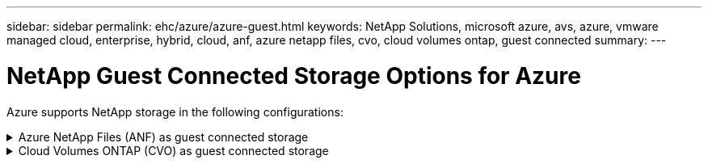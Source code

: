 ---
sidebar: sidebar
permalink: ehc/azure/azure-guest.html
keywords: NetApp Solutions, microsoft azure, avs, azure, vmware managed cloud, enterprise, hybrid, cloud, anf, azure netapp files, cvo, cloud volumes ontap, guest connected
summary:
---

= NetApp Guest Connected Storage Options for Azure

:hardbreaks:
:nofooter:
:icons: font
:linkattrs:
:imagesdir: ./../../media/

[.lead]
Azure supports NetApp storage in the following configurations:

.Azure NetApp Files (ANF) as guest connected storage
[%collapsible]
====

==================================================
.Configure Azure NetApp Files with Azure VMware Solution (AVS)
[%collapsible]
=====

Azure NetApp Files shares can be mounted from VMs that are created in the Azure VMware Solution SDDC environment. The volumes can also be mounted on the Linux client and mapped on the Windows client because Azure NetApp Files supports SMB and NFS protocols. Azure NetApp Files volumes can be set up in five simple steps.

Azure NetApp Files and Azure VMware Solution must be in the same Azure region.
=====
==================================================

==================================================
.Create and mount Azure NetApp Files volumes
[%collapsible]
=====

To create and mount Azure NetApp Files volumes, complete the following steps:

. Log in to the Azure Portal and access Azure NetApp Files. Verify access to the Azure NetApp Files service and register the Azure NetApp Files Resource Provider by using the _az provider register --namespace Microsoft.NetApp –wait_ command. After registration is complete, create a NetApp account.
+
For detailed steps, see link:https://docs.microsoft.com/en-us/azure/azure-netapp-files/azure-netapp-files-create-netapp-account[Azure NetApp Files shares]. This page will guide you through the step-by-step process.
+
image:azure-anf-guest-1.png[]

. After the NetApp account is created, set up the capacity pools with the required service level and size.
+
For more information, see link:https://docs.microsoft.com/en-us/azure/azure-netapp-files/azure-netapp-files-set-up-capacity-pool[Set up a capacity pool].
+
image:azure-anf-guest-2.png[]

. Configure the delegated subnet for Azure NetApp Files and specify this subnet while creating the volumes. For detailed steps to create delegated subnet, see link:https://docs.microsoft.com/en-us/azure/azure-netapp-files/azure-netapp-files-delegate-subnet[Delegate a subnet to Azure NetApp Files].
+
image:azure-anf-guest-3.png[]

. Add an SMB volume by using the Volumes blade under the Capacity Pools blade. Make sure the Active Directory connector is configured prior to creating the SMB volume.
+
image:azure-anf-guest-4.png[]

. Click Review + Create to create the SMB volume.
+
If the application is SQL Server, then enable the SMB continuous availability.
+
image:azure-anf-guest-5.png[]
+
image:azure-anf-guest-6.png[]
+
To learn more about Azure NetApp Files volume performance by size or quota, see link:https://docs.microsoft.com/en-us/azure/azure-netapp-files/azure-netapp-files-performance-considerations[Performance considerations for Azure NetApp Files].

. After the connectivity is in place, the volume can be mounted and used for application data.
+
To accomplish this, from the Azure portal, click the Volumes blade, and then select the volume to mount and access the mount instructions. Copy the path and use the Map Network Drive option to mount the volume on the VM running on Azure VMware Solution SDDC.
+
image:azure-anf-guest-7.png[]
+
image:azure-anf-guest-8.png[]

. To mount NFS volumes on Linux VMs running on Azure VMware Solution SDDC, use this same process. Use volume reshaping or dynamic service level capability to meet the workload demands.
+
image:azure-anf-guest-9.png[]
+
For more information, see link:https://docs.microsoft.com/en-us/azure/azure-netapp-files/dynamic-change-volume-service-level[Dynamically change the service level of a volume].
=====
==================================================
====

.Cloud Volumes ONTAP (CVO) as guest connected storage
[%collapsible]
====

==================================================
.Deploy new Cloud Volumes ONTAP in Azure
[%collapsible]
=====

Cloud Volumes ONTAP shares and LUNs can be mounted from VMs that are created in the Azure VMware Solution SDDC environment. The volumes can also be mounted on the Linux client and on Windows client because Cloud Volumes ONTAP supports iSCSI, SMB, and NFS protocols. Cloud Volumes ONTAP volumes can be set up in a few simple steps.

To replicate volumes from an on-premises environment to the cloud for disaster recovery or migration purposes, establish network connectivity to Azure, either using a site-to-site VPN or ExpressRoute. Replicating data from on-premises to Cloud Volumes ONTAP is outside the scope of this document. To replicate data between on-premises and Cloud Volumes ONTAP systems, see link:https://docs.netapp.com/us-en/occm/task_replicating_data.html#setting-up-data-replication-between-systems[Setting up data replication between systems].

NOTE: Use link:https://cloud.netapp.com/cvo-sizer[Cloud Volumes ONTAP sizer] to accurately size the Cloud Volumes ONTAP instances. Also monitor on-premises performance to use as inputs in the Cloud Volumes ONTAP sizer.

. Log in to NetApp Cloud Central—the Fabric View screen is displayed. Locate the Cloud Volumes ONTAP tab and select Go to Cloud Manager. After you are logged in, the Canvas screen is displayed.
+
image:azure-cvo-guest-1.png[]

. On the Cloud Manager home page, click Add a Working Environment and then select Microsoft Azure as the cloud and the type of the system configuration.
+
image:azure-cvo-guest-2.png[]

. When creating the first Cloud Volumes ONTAP working environment, Cloud Manager prompts you to deploy a Connector.
+
image:azure-cvo-guest-3.png[]

. After the connector is created, update the Details and Credentials fields.
+
image:azure-cvo-guest-4.png[]

. Provide the details of the environment to be created including the environment name and admin credentials. Add resource group tags for the Azure environment as an optional parameter. After you are done, click Continue.
+
image:azure-cvo-guest-5.png[]

. Select the add-on services for Cloud Volumes ONTAP deployment, including Cloud Data Sense, Cloud Backup, and Cloud Insights. Select the services and then click Continue.
+
image:azure-cvo-guest-6.png[]

. Configure the Azure location and connectivity. Select the Azure Region, resource group, VNet, and subnet to be used.
+
image:azure-cvo-guest-7.png[]

. Select the license option: Pay-As-You-Go or BYOL for using existing license. In this example, Pay-As-You-Go option is used.
+
image:azure-cvo-guest-8.png[]

. Select between several preconfigured packages available for the various types of workloads.
+
image:azure-cvo-guest-9.png[]

. Accept the two agreements regarding activating support and allocation of Azure resources.To create the Cloud Volumes ONTAP instance, click Go.
+
image:azure-cvo-guest-10.png[]

. After Cloud Volumes ONTAP is provisioned, it is listed in the working environments on the Canvas page.
+
image:azure-cvo-guest-11.png[]
=====
==================================================

==================================================
.Additional configurations for SMB volumes
[%collapsible]
=====

. After the working environment is ready, make sure the CIFS server is configured with the appropriate DNS and Active Directory configuration parameters. This step is required before you can create the SMB volume.
+
image:azure-cvo-guest-20.png[]

. Creating the SMB volume is an easy process. Select the CVO instance to create the volume and click the Create Volume option. Choose the appropriate size and cloud manager chooses the containing aggregate or use advanced allocation mechanism to place on a specific aggregate. For this demo, SMB is selected as the protocol.
+
image:azure-cvo-guest-21.png[]

. After the volume is provisioned, it will be availabe under the Volumes pane. Because a CIFS share is provisioned, give your users or groups permission to the files and folders and verify that those users can access the share and create a file. This step is not required if the volume is replicated from an on-premises environment because the file and folder permissions are all retained as part of SnapMirror replication.
+
image:azure-cvo-guest-22.png[]

. After the volume is created, use the mount command to connect to the share from the VM running on the Azure VMware Solution SDDC hosts.

. Copy the following path and use the Map Network Drive option to mount the volume on the VM running on Azure VMware Solution SDDC.
+
image:azure-cvo-guest-23.png[]
+
image:azure-cvo-guest-24.png[]
=====
==================================================

==================================================
.Connect the LUN to a host
[%collapsible]
=====

To connect the LUN to a host, complete the following steps:

. On the Canvas page, double-click the Cloud Volumes ONTAP working environment to create and manage volumes.

. Click Add Volume > New Volume and select iSCSI and click Create Initiator Group. Click Continue.
+
image:azure-cvo-guest-30.png[]

. After the volume is provisioned, select the volume, and then click Target IQN. To copy the iSCSI Qualified Name (IQN), click Copy. Set up an iSCSI connection from the host to the LUN.
+
To accomplish the same for the host residing on Azure VMware Solution SDDC:
+
.. RDP to the VM hosted on Azure VMware Solution SDDC.
+
.. Open the iSCSI Initiator Properties dialog box: Server Manager > Dashboard > Tools > iSCSI Initiator.
+
.. From the Discovery tab, click Discover Portal or Add Portal and then enter the IP address of the iSCSI target port.
+
.. From the Targets tab, select the target discovered and then click Log on or Connect.
+
.. Select Enable multipath, and then select Automatically Restore This Connection When the Computer Starts or Add This Connection to the List of Favorite Targets. Click Advanced.
+
*Note:* The Windows host must have an iSCSI connection to each node in the cluster. The native DSM selects the best paths to use.
+
image:azure-cvo-guest-31.png[]

LUNs on storage virtual machine (SVM) appear as disks to the Windows host. Any new disks that are added are not automatically discovered by the host. Trigger a manual rescan to discover the disks by completing the following steps:

. Open the Windows Computer Management utility: Start > Administrative Tools > Computer Management.

. Expand the Storage node in the navigation tree.

. Click Disk Management.

. Click Action > Rescan Disks.

image:azure-cvo-guest-32.png[]

When a new LUN is first accessed by the Windows host, it has no partition or file system. Initialize the LUN; and optionally, format the LUN with a file system by completing the following steps:

. Start Windows Disk Management.

. Right-click the LUN, and then select the required disk or partition type.

. Follow the instructions in the wizard. In this example, drive E: is mounted

image:azure-cvo-guest-33.png[]

image:azure-cvo-guest-34.png[]
=====
==================================================
====

